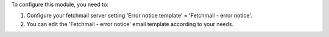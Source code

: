 To configure this module, you need to:

#. Configure your fetchmail server setting 'Error notice template' = 'Fetchmail - error notice'.
#. You can edit the 'Fetchmail - error notice' email template according to your needs.

